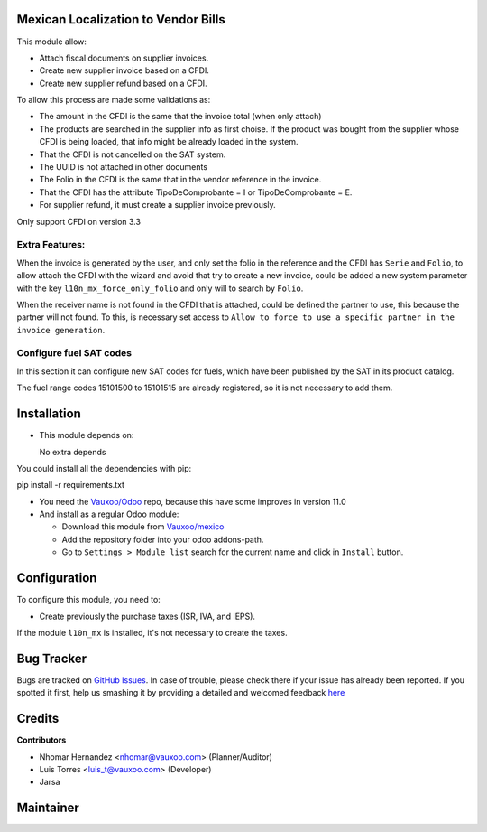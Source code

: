 Mexican Localization to Vendor Bills
====================================

This module allow:

- Attach fiscal documents on supplier invoices.
- Create new supplier invoice based on a CFDI.
- Create new supplier refund based on a CFDI.

To allow this process are made some validations as:

- The amount in the CFDI is the same that the invoice total (when only attach)
- The products are searched in the supplier info as first choise. If the product was bought from the
  supplier whose CFDI is being loaded, that info might be already loaded
  in the system.
- That the CFDI is not cancelled on the SAT system.
- The UUID is not attached in other documents
- The Folio in the CFDI is the same that in the vendor reference in the invoice.
- That the CFDI has the attribute TipoDeComprobante = I or TipoDeComprobante = E.
- For supplier refund, it must create a supplier invoice previously.

Only support CFDI on version 3.3

Extra Features:
----------------

When the invoice is generated by the user, and only set the folio in the reference and the CFDI has
``Serie`` and ``Folio``, to allow attach the CFDI with the wizard and avoid that try to create a new
invoice, could be added a new system parameter with the key ``l10n_mx_force_only_folio`` and only
will to search by ``Folio``.

When the receiver name is not found in the CFDI that is attached, could be defined the partner to use,
this because the partner will not found. To this, is necessary set access to ``Allow to force to use
a specific partner in the invoice generation``.

Configure fuel SAT codes
-------------------------

In this section it can configure new SAT codes for fuels, which have been published by the SAT in its product catalog.

The fuel range codes 15101500 to 15101515 are already registered, so it is not necessary to add them.

.. image:: l10n_mx_edi_vendor_bills/static/src/img/fuelsatcodes.png
   :align: center
   :width: 400pt
   :alt: fuel sat codes


Installation
============

- This module depends on:

  No extra depends

You could install all the dependencies with pip:

pip install -r requirements.txt

- You need the `Vauxoo/Odoo <https://github.com/vauxoo/odoo/>`_ repo, because this have some improves in version 11.0

- And install as a regular Odoo module:

  - Download this module from `Vauxoo/mexico
    <https://github.com/vauxoo/mexico>`_
  - Add the repository folder into your odoo addons-path.
  - Go to ``Settings > Module list`` search for the current name and click in
    ``Install`` button.

Configuration
=============

To configure this module, you need to:

- Create previously the purchase taxes (ISR, IVA, and IEPS). 
  
If the module ``l10n_mx`` is installed, it's not necessary to create the taxes.

Bug Tracker
===========

Bugs are tracked on
`GitHub Issues <https://github.com/Vauxoo/mexico/issues>`_.
In case of trouble, please check there if your issue has already been reported.
If you spotted it first, help us smashing it by providing a detailed and
welcomed feedback
`here <https://github.com/Vauxoo/mexico/issues/new?body=module:%20
l10n_mx_base%0Aversion:%20
8.0.2.0%0A%0A**Steps%20to%20reproduce**%0A-%20...%0A%0A**Current%20behavior**%0A%0A**Expected%20behavior**>`_

Credits
=======

**Contributors**

* Nhomar Hernandez <nhomar@vauxoo.com> (Planner/Auditor)
* Luis Torres <luis_t@vauxoo.com> (Developer)
* Jarsa

Maintainer
==========

.. image:: https://s3.amazonaws.com/s3.vauxoo.com/description_logo.png
   :alt: Vauxoo
